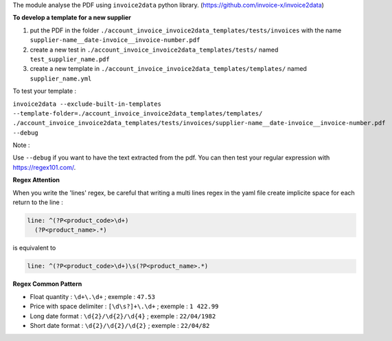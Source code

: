 The module analyse the PDF using ``invoice2data`` python library.
(https://github.com/invoice-x/invoice2data)


**To develop a template for a new supplier**

1. put the PDF in the folder ``./account_invoice_invoice2data_templates/tests/invoices``
   with the name ``supplier-name__date-invoice__invoice-number.pdf``

2. create a new test in ``./account_invoice_invoice2data_templates/tests/``
   named ``test_supplier_name.pdf``

3. create a new template in ``./account_invoice_invoice2data_templates/templates/``
   named ``supplier_name.yml``

To test your template :

``invoice2data --exclude-built-in-templates --template-folder=./account_invoice_invoice2data_templates/templates/ ./account_invoice_invoice2data_templates/tests/invoices/supplier-name__date-invoice__invoice-number.pdf --debug``

Note :

Use ``--debug`` if you want to have the text extracted from the pdf.
You can then test your regular expression with https://regex101.com/.

**Regex Attention**

When you write the 'lines' regex, be careful that writing a multi lines regex in the
yaml file create implicite space for each return to the line :

.. code-block:: yaml

    line: ^(?P<product_code>\d+)
      (?P<product_name>.*)

is equivalent to

.. code-block:: yaml

    line: ^(?P<product_code>\d+)\s(?P<product_name>.*)

**Regex Common Pattern**

* Float quantity : ``\d+\.\d+`` ; exemple : ``47.53``
* Price with space delimiter : ``[\d\s?]+\.\d+`` ; exemple : ``1 422.99``
* Long date format : ``\d{2}/\d{2}/\d{4}`` ; exemple : ``22/04/1982``
* Short date format : ``\d{2}/\d{2}/\d{2}`` ; exemple : ``22/04/82``
